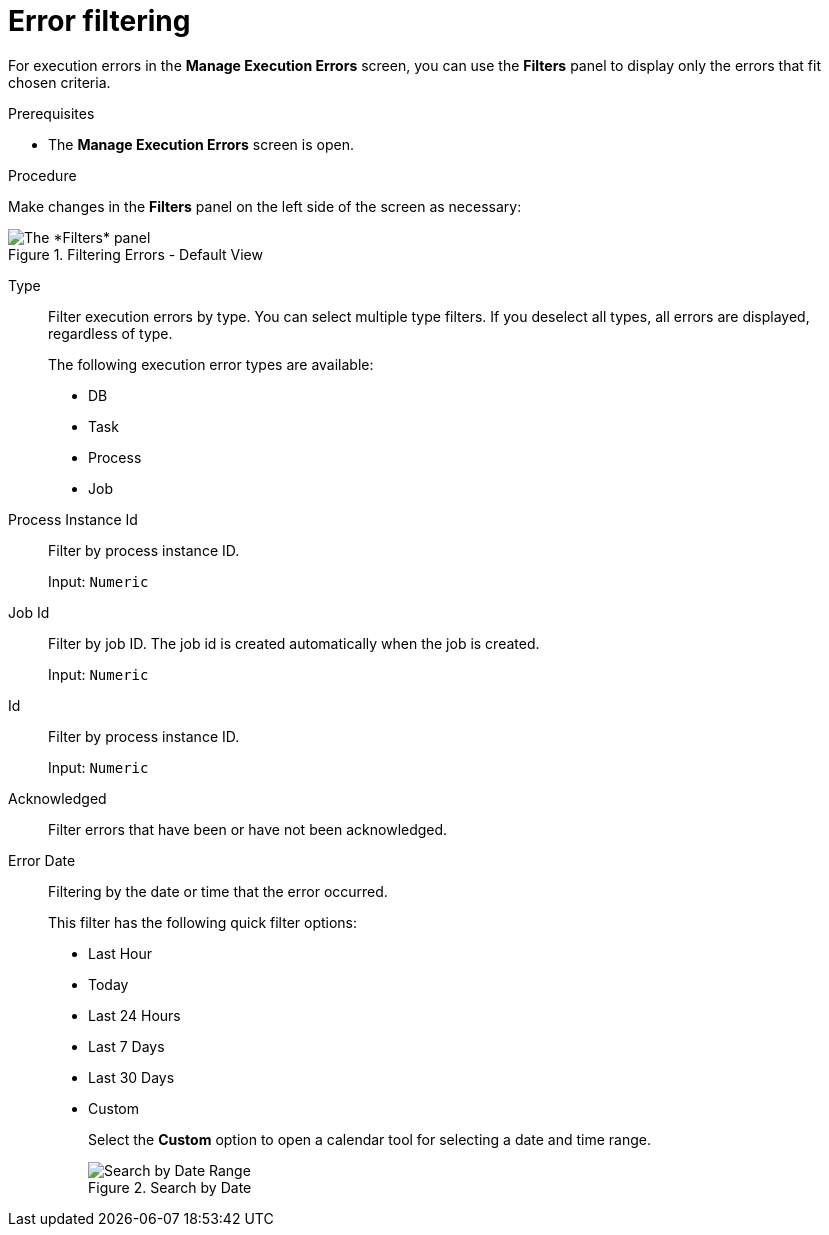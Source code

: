 [id='filtering-errors-proc-{context}']
= Error filtering

For execution errors in the *Manage Execution Errors* screen, you can use the *Filters* panel to display only the errors that fit chosen criteria.

.Prerequisites

* The *Manage Execution Errors* screen is open.

.Procedure

Make changes in the *Filters* panel on the left side of the screen as necessary:

.Filtering Errors - Default View
image::admin-and-config/ErrorsSearchSmall.png[The *Filters* panel]

Type:: Filter execution errors by type. You can select multiple type filters. If you deselect all types, all errors are displayed, regardless of type.
+
The following execution error types are available:
+
** DB
** Task
** Process
** Job
+
Process Instance Id:: Filter by process instance ID.
+
Input: `Numeric`

Job Id:: Filter by job ID. The job id is created automatically when the job is created.
+
Input: `Numeric`

Id:: Filter by process instance ID.
+
Input: `Numeric`

Acknowledged:: Filter errors that have been or have not been acknowledged.

Error Date:: Filtering by the date or time that the error occurred.
+
This filter has the following quick filter options:

** Last Hour
** Today
** Last 24 Hours
** Last 7 Days
** Last 30 Days
** Custom
+
Select the *Custom* option to open a calendar tool for selecting a date and time range.
+
.Search by Date
image::admin-and-config/DateRangeSearch.png[Search by Date Range]
